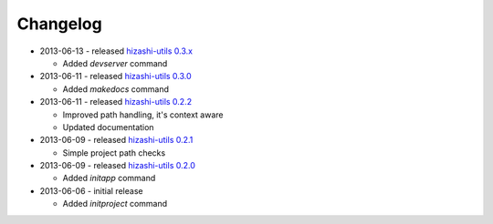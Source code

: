 Changelog
=========

* 2013-06-13 - released `hizashi-utils 0.3.x <https://github.com/dodobas/hizashi-utils/tree/0.3.x>`_

  * Added *devserver* command

* 2013-06-11 - released `hizashi-utils 0.3.0 <https://github.com/dodobas/hizashi-utils/tree/0.3.0>`_

  * Added *makedocs* command

* 2013-06-11 - released `hizashi-utils 0.2.2 <https://github.com/dodobas/hizashi-utils/tree/0.2.2>`_

  * Improved path handling, it's context aware
  * Updated documentation

* 2013-06-09 - released `hizashi-utils 0.2.1 <https://github.com/dodobas/hizashi-utils/tree/0.2.1>`_

  * Simple project path checks

* 2013-06-09 - released `hizashi-utils 0.2.0 <https://github.com/dodobas/hizashi-utils/tree/0.2.0>`_

  * Added *initapp* command

* 2013-06-06 - initial release

  * Added *initproject* command

